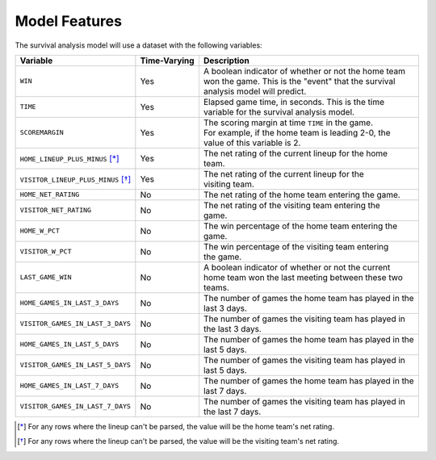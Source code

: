 ==============
Model Features
==============

The survival analysis model will use a dataset with the following variables:

+------------------------------------+--------------+-------------------------------------------------------+
| Variable                           | Time-Varying | Description                                           |
|                                    |              |                                                       |
+====================================+==============+=======================================================+
| ``WIN``                            | Yes          | | A boolean indicator of whether or not the home team |
|                                    |              | | won the game. This is the "event" that the survival |
|                                    |              | | analysis model will predict.                        |
+------------------------------------+--------------+-------------------------------------------------------+
| ``TIME``                           | Yes          | | Elapsed game time, in seconds. This is the time     |
|                                    |              | | variable for the survival analysis model.           |
+------------------------------------+--------------+-------------------------------------------------------+
| ``SCOREMARGIN``                    | Yes          | | The scoring margin at time ``TIME`` in the game.    |
|                                    |              | | For example, if the home team is leading 2-0, the   |
|                                    |              | | value of this variable is 2.                        |
+------------------------------------+--------------+-------------------------------------------------------+
| ``HOME_LINEUP_PLUS_MINUS`` [*]_    | Yes          | | The net rating of the current lineup for the home   |
|                                    |              | | team.                                               |
+------------------------------------+--------------+-------------------------------------------------------+
| ``VISITOR_LINEUP_PLUS_MINUS`` [*]_ | Yes          | | The net rating of the current lineup for the        |
|                                    |              | | visiting team.                                      |
+------------------------------------+--------------+-------------------------------------------------------+
| ``HOME_NET_RATING``                | No           | The net rating of the home team entering the game.    |
+------------------------------------+--------------+-------------------------------------------------------+
| ``VISITOR_NET_RATING``             | No           | | The net rating of the visiting team entering the    |
|                                    |              | | game.                                               |
+------------------------------------+--------------+-------------------------------------------------------+
| ``HOME_W_PCT``                     | No           | | The win percentage of the home team entering the    |
|                                    |              | | game.                                               |
+------------------------------------+--------------+-------------------------------------------------------+
| ``VISITOR_W_PCT``                  | No           | | The win percentage of the visiting team entering    |
|                                    |              | | the game.                                           |
+------------------------------------+--------------+-------------------------------------------------------+
| ``LAST_GAME_WIN``                  | No           | | A boolean indicator of whether or not the current   |
|                                    |              | | home team won the last meeting between these two    |
|                                    |              | | teams.                                              |
+------------------------------------+--------------+-------------------------------------------------------+
| ``HOME_GAMES_IN_LAST_3_DAYS``      | No           | | The number of games the home team has played in the |
|                                    |              | | last 3 days.                                        |
+------------------------------------+--------------+-------------------------------------------------------+
| ``VISITOR_GAMES_IN_LAST_3_DAYS``   | No           | | The number of games the visiting team has played in |
|                                    |              | | the last 3 days.                                    |
+------------------------------------+--------------+-------------------------------------------------------+
| ``HOME_GAMES_IN_LAST_5_DAYS``      | No           | | The number of games the home team has played in the |
|                                    |              | | last 5 days.                                        |
+------------------------------------+--------------+-------------------------------------------------------+
| ``VISITOR_GAMES_IN_LAST_5_DAYS``   | No           | | The number of games the visiting team has played in |
|                                    |              | | last 5 days.                                        |
+------------------------------------+--------------+-------------------------------------------------------+
| ``HOME_GAMES_IN_LAST_7_DAYS``      | No           | | The number of games the home team has played in the |
|                                    |              | | last 7 days.                                        |
+------------------------------------+--------------+-------------------------------------------------------+
| ``VISITOR_GAMES_IN_LAST_7_DAYS``   | No           | | The number of games the visiting team has played in |
|                                    |              | | the last 7 days.                                    |
+------------------------------------+--------------+-------------------------------------------------------+

.. [*] For any rows where the lineup can't be parsed, the value will be the home team's net rating.
.. [*] For any rows where the lineup can't be parsed, the value will be the visiting team's net rating.